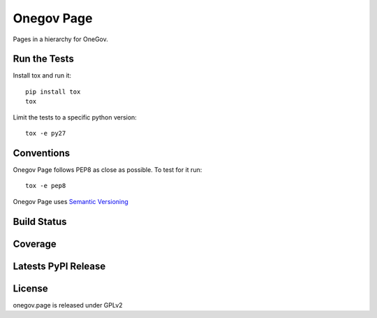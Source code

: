 Onegov Page
===========

Pages in a hierarchy for OneGov.

Run the Tests
-------------
    
Install tox and run it::

    pip install tox
    tox

Limit the tests to a specific python version::

    tox -e py27

Conventions
-----------

Onegov Page follows PEP8 as close as possible. To test for it run::

    tox -e pep8

Onegov Page uses `Semantic Versioning <http://semver.org/>`_

Build Status
------------

.. image:: https://travis-ci.org/OneGov/onegov.page.png
  :target: https://travis-ci.org/OneGov/onegov.page
  :alt: Build Status

Coverage
--------

.. image:: https://coveralls.io/repos/OneGov/onegov.page/badge.png?branch=master
  :target: https://coveralls.io/r/OneGov/onegov.page?branch=master
  :alt: Project Coverage

Latests PyPI Release
--------------------
.. image:: https://pypip.in/v/onegov.page/badge.png
  :target: https://crate.io/packages/onegov.page
  :alt: Latest PyPI Release

License
-------
onegov.page is released under GPLv2
